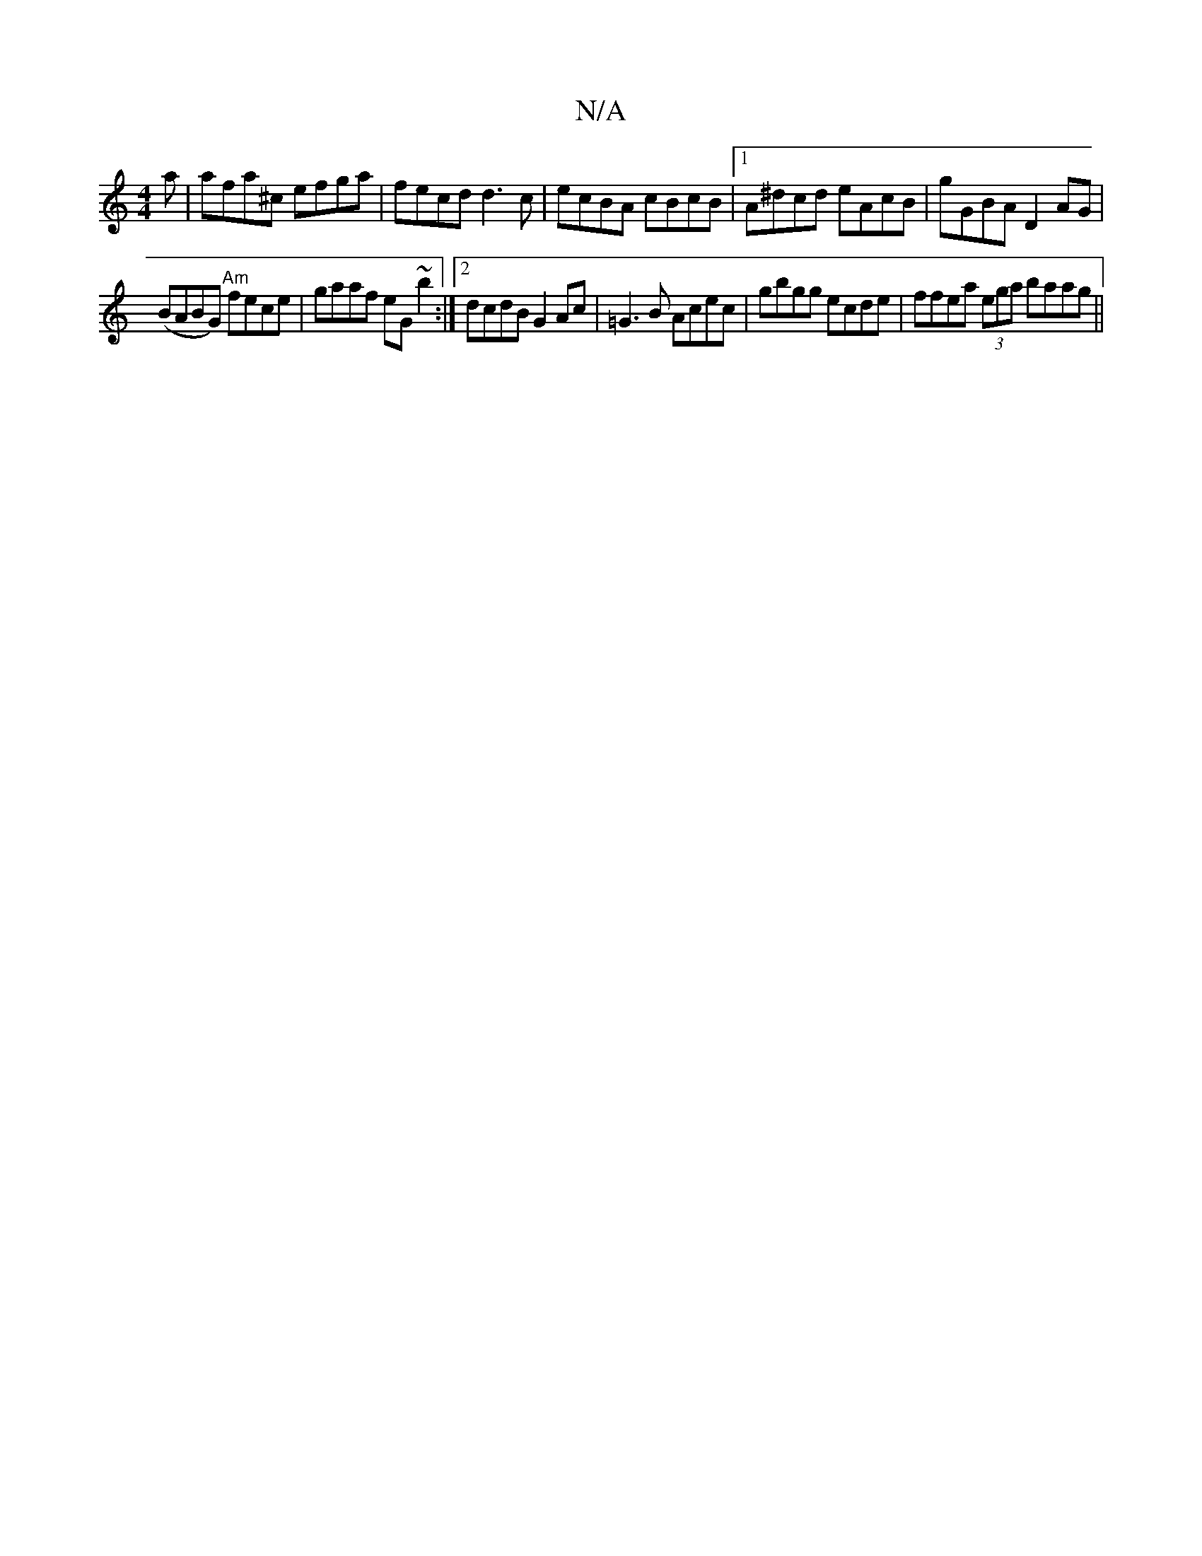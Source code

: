X:1
T:N/A
M:4/4
R:N/A
K:Cmajor
3a | afa^c efga|fecd d3c|ecBA cBcB|1 A^dcd eAcB|gGBA D2AG|
(BABG) "Am"fece|gaaf eG~b2 :|2 dcdB G2Ac|=G3B Acec | gbgg ecde | ffea (3ega baag||

a||

|:G2 G2 F2GG | GEED C2CD | G2AB DDCA :|2[AGE E2F2A2|